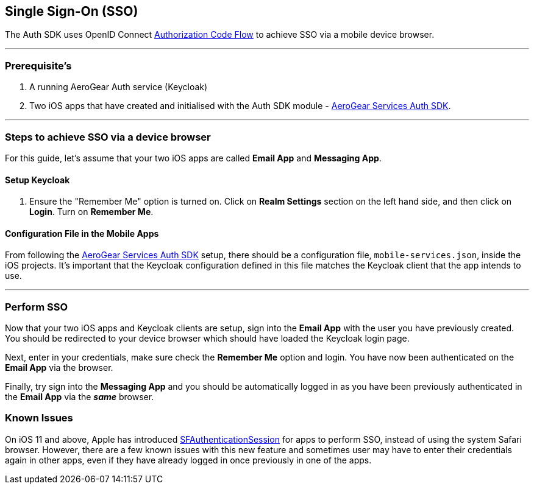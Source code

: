 == Single Sign-On (SSO)

The Auth SDK uses OpenID Connect http://openid.net/specs/openid-connect-core-1_0.html#CodeFlowAuth[Authorization Code Flow] to achieve SSO via a mobile device browser. 

'''

=== Prerequisite's
. A running AeroGear Auth service (Keycloak)
. Two iOS apps that have created and initialised with the Auth SDK module - link:README.adoc[AeroGear Services Auth SDK].

'''

=== Steps to achieve SSO via a device browser
For this guide, let's assume that your two iOS apps are called **Email App** and **Messaging App**.

==== Setup Keycloak

. Ensure the "Remember Me" option is turned on. Click on *Realm Settings* section on the left hand side, and then click on *Login*. Turn on *Remember Me*.

// include::https://raw.githubusercontent.com/aerogear/aerogear-android-sdk/master/docs/getting-started/sso/keycloak.adoc[]

==== Configuration File in the Mobile Apps

From following the link:README.adoc[AeroGear Services Auth SDK] setup, there should be a configuration file, `mobile-services.json`, inside the iOS projects. It's important that the Keycloak configuration defined in this file matches the Keycloak client that the app intends to use.

'''
=== Perform SSO

Now that your two iOS apps and Keycloak clients are setup, sign into the *Email App* with the user you have previously created. You should be redirected to your device browser which should have loaded the Keycloak login page.  

Next, enter in your credentials, make sure check the *Remember Me* option and login. You have now been authenticated on the *Email App* via the browser.  

Finally, try sign into the *Messaging App* and you should be automatically logged in as you have been previously authenticated in the *Email App* via the *_same_* browser.

=== Known Issues

On iOS 11 and above, Apple has introduced https://developer.apple.com/documentation/safariservices/sfauthenticationsession[SFAuthenticationSession] for apps to perform SSO, instead of using the system Safari browser. However, there are a few known issues with this new feature and sometimes user may have to enter their credentials again in other apps, even if they have already logged in once previously in one of the apps.